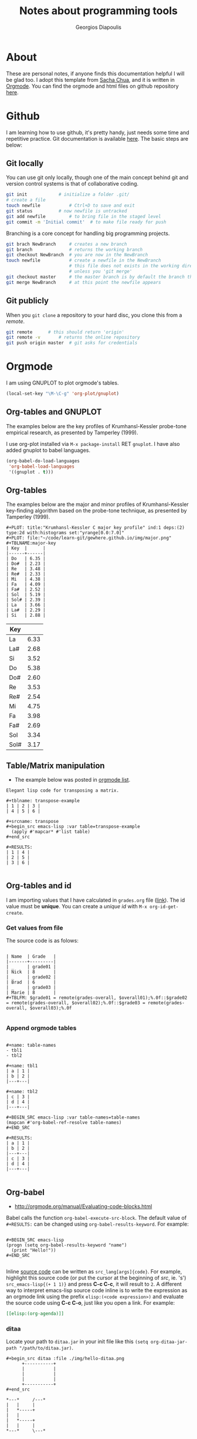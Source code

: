 #+TITLE: Notes about programming tools
#+AUTHOR: Georgios Diapoulis
#+EMAIL: gediapou[at]student[dot]jyu[dot]fi


* About
These are personal notes, if anyone finds this documentation helpful I will be glad too.  I adopt this template from [[http://pages.sachachua.com/.emacs.d/Sacha.html][Sacha Chua]], and it is written in [[http://orgmode.org/][Orgmode]].  You can find the orgmode and html files on github repository [[https://github.com/gewhere/gewhere.github.io][here]].

* Github
I am learning how to use github, it's pretty handy, just needs some time and repetitive practice.  Git documentation is available [[https://git-scm.com/documentation][here]].  The basic steps are below:

** Git locally
You can use git only locally, though one of the main concept behind git and version control systems is that of collaborative coding.

#+BEGIN_SRC sh :results silent
git init 			# initialize a folder .git/
# create a file
touch newfile 			# Ctrl+D to save and exit
git status 			# now newfile is untracked
git add newfile 		# to bring file in the staged level
git commit -m 'Initial commit' 	# to make file ready for push
#+END_SRC

Branching is a core concept for handling big programming projects.

#+BEGIN_SRC sh :results silent
git brach NewBranch    	# creates a new branch
git branch             	# returns the working branch
git checkout NewBranch 	# you are now in the NewBranch
touch newfile          	# create a newfile in the NewBranch
                       	# this file does not exists in the working directory
                       	# unless you 'git merge'
git checkout master    	# the master branch is by default the branch that git initialise
git merge NewBranch    	# at this point the newfile appears
#+END_SRC

** Git publicly
When you =git clone= a repository to your hard disc, you clone this from a /remote/.

#+BEGIN_SRC sh :results silent
git remote 		# this should return 'origin'
git remote -v 		# returns the online repository
git push origin master 	# git asks for credentials
#+END_SRC



* Orgmode
I am using GNUPLOT to plot orgmode's tables.

#+BEGIN_SRC emacs-lisp
(local-set-key "\M-\C-g" 'org-plot/gnuplot)
#+END_SRC

#+RESULTS:
: org-plot/gnuplot

# <<<<<<< HEAD
** Org-tables and GNUPLOT
The examples below are the key profiles of Krumhansl-Kessler probe-tone empirical research, as presented by Tamperley (1999).
# =======

I use org-plot installed via =M-x package-install= RET =gnuplot=.  I have also added gnuplot to babel languages.

#+BEGIN_SRC emacs-lisp
(org-babel-do-load-languages
 'org-babel-load-languages
 '((gnuplot . t)))
#+END_SRC

# ** Orgmode and ditaa

# #+BEGIN_SRC ditaa :file ./img/hello-world.png
# +--------------+
# |              |
# | Hello World! |
# |              |
# +--------------+
# #+END_SRC



** Org-tables
The examples below are the major and minor profiles of Krumhansl-Kessler key-finding algorithm based on the probe-tone technique, as presented by Tamperley (1999).
# >>>>>>> master

#+BEGIN_EXAMPLE
#+PLOT: title:"Krumhansl-Kessler C major key profile" ind:1 deps:(2) type:2d with:histograms set:"yrange[0.0:7.0]"
#+PLOT: file:"~/code/learn-git/gewhere.github.io/img/major.png"
#+TBLNAME:major-key
| Key  |      |
|------+------|
| Do   | 6.35 |
| Do#  | 2.23 |
| Re   | 3.48 |
| Re#  | 2.33 |
| Mi   | 4.38 |
| Fa   | 4.09 |
| Fa#  | 2.52 |
| Sol  | 5.19 |
| Sol# | 2.39 |
| La   | 3.66 |
| La#  | 2.29 |
| Si   | 2.88 |
#+END_EXAMPLE

[[./img/major.png]]

#+PLOT: title:"Krumhansl-Kessler C minor key profile" ind:1 deps:(2) type:2d with:histograms set:"yrange[0.0:7.0]"
#+PLOT: file:"./img/minor.png"
#+TBLNAME:minor-key
| Key  |      |
|------+------|
| La   | 6.33 |
| La#  | 2.68 |
| Si   | 3.52 |
| Do   | 5.38 |
| Do#  | 2.60 |
| Re   | 3.53 |
| Re#  | 2.54 |
| Mi   | 4.75 |
| Fa   | 3.98 |
| Fa#  | 2.69 |
| Sol  | 3.34 |
| Sol# | 3.17 |

[[./img/minor.png]]
** Table/Matrix manipulation
- The example below was posted in [[https://lists.gnu.org/archive/html/emacs-orgmode/2010-04/msg00239.html][orgmode list]].
#+BEGIN_EXAMPLE
Elegant lisp code for transposing a matrix.

#+tblname: transpose-example
| 1 | 2 | 3 |
| 4 | 5 | 6 |

#+srcname: transpose
#+begin_src emacs-lisp :var table=transpose-example
  (apply #'mapcar* #'list table)
#+end_src

#+RESULTS:
| 1 | 4 |
| 2 | 5 |
| 3 | 6 |

#+END_EXAMPLE
** Org-tables and id
I am importing values that I have calculated in =grades.org= file ([[https://github.com/gewhere/gewhere.github.io/blob/master/grades.org][link]]).  The id value must be *unique*.  You can create a /unique id/ with =M-x org-id-get-create=.


*** Get values from file
The source code is as folows:

#+BEGIN_EXAMPLE

| Name  | Grade   |
|-------+---------|
| _     | grade01 |
| Nick  | 8       |
| _     | grade02 |
| Brad  | 6       |
| _     | grade03 |
| Marie | 8       |
#+TBLFM: $grade01 = remote(grades-overall, $overall01);%.0f::$grade02 = remote(grades-overall, $overall02);%.0f::$grade03 = remote(grades-overall, $overall03);%.0f

#+END_EXAMPLE

*** Append orgmode tables

#+BEGIN_EXAMPLE

#+name: table-names
- tbl1
- tbl2

#+name: tbl1
| a | 1 |
| b | 2 |
|---+---|

#+name: tbl2
| c | 3 |
| d | 4 |
|---+---|

#+BEGIN_SRC emacs-lisp :var table-names=table-names
(mapcan #'org-babel-ref-resolve table-names)
#+END_SRC

#+RESULTS:
| a | 1 |
| b | 2 |
|---+---|
| c | 3 |
| d | 4 |
|---+---|

#+END_EXAMPLE
** Org-babel
- http://orgmode.org/manual/Evaluating-code-blocks.html
Babel calls the function =org-babel-execute-src-block=.  The default value of =#+RESULTS:= can be changed using =org-babel-results-keyword=.  For example:

#+BEGIN_EXAMPLE

#+BEGIN_SRC emacs-lisp
(progn (setq org-babel-results-keyword "name")
  (print "Hello!"))
#+END_SRC

#+END_EXAMPLE

Inline [[http://orgmode.org/worg/org-contrib/babel/intro.html#orgheadline18][source code]] can be written as =src_lang[args]{code}=.  For example, highlight this source code (or put the cursor at the beginning of /src/, ie. 's') =src_emacs-lisp{(+ 1 1)}= and press *C-c C-c*, it will result to =2=.  A different way to interpret emacs-lisp source code inline is to write the expression as an orgmode link using the prefix =elisp:(<code expression>)= and evaluate the source code using *C-c C-o*, just like you open a link. For example:

#+BEGIN_SRC org
[[elisp:(org-agenda)]]
#+END_SRC


*** ditaa
Locate your path to =ditaa.jar= in your init file like this =(setq org-ditaa-jar-path "/path/to/ditaa.jar)=.

#+BEGIN_EXAMPLE
#+begin_src ditaa :file ./img/hello-ditaa.png
      +-----------+
      |           |
      |           |
      |           |
      +-----------+
#+end_src
#+END_EXAMPLE

#+RESULTS:
[[file:./img/hello-ditaa.png]]

#+BEGIN_SRC ditaa :file ./img/lines-ditaa.png
*---*     /---*
|   |     |
|   *-----+
|   |
|   *-----+
|   |     |
*---*     \---*
#+END_SRC

#+RESULTS:
[[file:./img/lines-ditaa.png]]

* Emacs
** Using Magit
Magit is an emacs package with which you can handle git interactively.  With following steps you can push your code on github. With =M-x magit-status= magit opens a buffer which tracks your activity.  In this buffer you can see your local path to the working directory, your remotes, and the last commit online (=Head=).

** Basic commands and cheatsheet
*** magit-cheatsheet
- http://daemianmack.com/magit-cheatsheet.html
*** Basic commands
|------------------+--------------------------------------------------|
| Command          | Description                                      |
|------------------+--------------------------------------------------|
| M-x magit-status | Basic command for showing =git status=           |
| =s=, =S=         | Stage untracked file to staging area (stage all) |
| =u=, =U=         | Unstage (all)                                    |
| =i=              | Add file to .gitignore                           |
| =C-c C-c=        | Execute commit                                   |
| =l=, =L=         | History (verbose history)                        |
| =b=, =B=         | Switch to different branch (switch and create)   |
| =P=              | =git push=                                       |
| =F=              | =git pull=                                       |
|------------------+--------------------------------------------------|

** Basic usage
At the top of your files in the magit's buffer there is a button like text region which says either =Unstaged changes= for files that are untracked, either =Staged Changes= for files that are in the staged level, or =Unpushed commits=.
- =M-x magit-status= OR =C-x g=
#+BEGIN_EXAMPLE
s => to stage
c c => to commit
P P => to push
#+END_EXAMPLE

*** Using branches
- By default git uses a =master= branch.  To switch to a different branch (let the name of the branch  *source*) =M-x magit-status= and =b=, and =b= for /checkout/.
- To apply the changes of =source= branch to =master=, *checkout* to master branch and merge.  Be sure that you don't have any unstaged changes.
- After this step your changes have been applied to =master= branch and you are ready to =stage= and =commit= them.

[[./img/magit-log.png]]

* Python and Babel
I have assign to babel =python2= interpreter instead of the default (which is python3).

#+BEGIN_SRC emacs-lisp :results silent
;; Set python2 for python
(setq org-babel-python-command "python2")
#+END_SRC

A different way to do that is like [[http://lists.gnu.org/archive/html/emacs-orgmode/2014-04/msg01038.html][this]].  You can get your python's path by typing =src_sh[:results output]{which python2}= (highlight and =C-c C-c= to evaluate), returns this: =/usr/bin/python2=.

#+begin_src python :python /usr/bin/python2
  return 1 + 2
#+end_src

#+RESULTS:
: 3

** repr()
A python example for =%r=.

#+BEGIN_SRC python :results output
# I am not sure why in this case the second backslash is added
repr1 = "\%r"
repr2 = "\\r"
print "This is an object representation %r" % repr1
print "Also this is an object representation %r" % repr2
#+END_SRC

#+RESULTS:
: This is an object representation '\\%r'
: Also this is an object representation '\\r'


#+BEGIN_SRC python :results value
return eval ( eval ( '%r'.__repr__() ).__repr__() )
#+END_SRC

#+RESULTS:
: %r

* Bibliography


#+BEGIN_HTML

<div id="bibtex_display"></div>

<textarea id="bibtex_input" style="display:none;">

@article{temperley1999s,
  title={What's key for key? The Krumhansl-Schmuckler key-finding algorithm reconsidered},
  author={Temperley, David},
  journal={Music Perception},
  pages={65--100},
  year={1999},
  publisher={JSTOR}
}



</textarea>

<div class="bibtex_template">
  <li>
    <span class="if author">
      <span class="author"></span>
    </span>
    <span class="if year">
      (<span class="year"></span>).&nbsp
    </span>
    <a class="url"><span class="title"></span></a>.
    <span class="if journal">
      In <span class="journal" style="font-style: italic;"></span>.
    </span>
    <span class="if booktitle">
      In <span class="booktitle" style="font-style: italic;"></span>.
    </span>
    <span class="if phdthesis">
      <span class="phdthesis" style="font-style: italic;"></span>, PhD dissertation.
    </span>
    <span class="if school">
      <i>PhD dissertation,</i>&nbsp<span class="school"></span>.
    </span>
    <span class="if volume" style="font-style: italic;">
      <span class="volume"></span>
      <span class="if number" style="font-style: italic;">(<span class="number"></span>)</span>,&nbsp
      <span class="if pages">
        <span class="pages"></span>.&nbsp
      </span>
    </span>
    <span class="if edition">
      <span class="edition"></span> ed.,
    </span>
    <span class="if publisher">
      <span class="publisher"></span>.
    </span>
  </li>
</div>

#+END_HTML


#+BEGIN_HTML

<script type="text/javascript" src="http://ajax.googleapis.com/ajax/libs/jquery/1.4.2/jquery.min.js"></script>
<script type="text/javascript"
src="http://bibtex-js.googlecode.com/svn/trunk/src/bibtex_js.js"></script>

#+END_HTML

